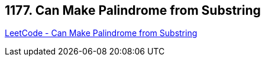 == 1177. Can Make Palindrome from Substring

https://leetcode.com/problems/can-make-palindrome-from-substring/[LeetCode - Can Make Palindrome from Substring]

